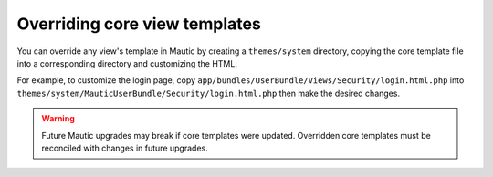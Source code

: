 Overriding core view templates
==========================================================

You can override any view's template in Mautic by creating a ``themes/system`` directory, copying the core template file into a corresponding directory and customizing the HTML.

For example, to customize the login page, copy ``app/bundles/UserBundle/Views/Security/login.html.php`` into ``themes/system/MauticUserBundle/Security/login.html.php`` then make the desired changes.

.. Warning:: Future Mautic upgrades may break if core templates were updated. Overridden core templates must be reconciled with changes in future upgrades.